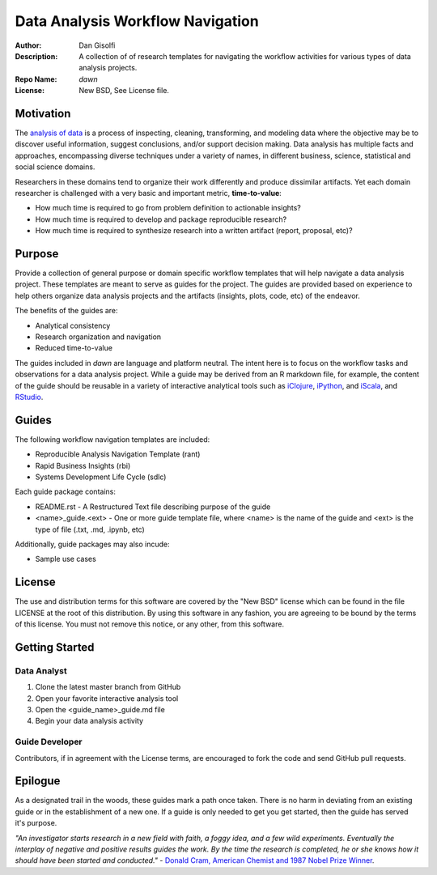 =======================
Data Analysis Workflow Navigation
=======================

:Author: Dan Gisolfi
:Description: A collection of of research templates for navigating the workflow activities for various types of data analysis projects. 
:Repo Name: *dawn*
:License: New BSD, See License file.

Motivation
============
The `analysis of data <http://en.wikipedia.org/wiki/Data_analysis>`_ is a process of inspecting, cleaning, transforming, and modeling data where the objective may be to discover useful information, suggest conclusions, and/or support decision making. Data analysis has multiple facts and approaches, encompassing diverse techniques under a variety of names, in different business, science, statistical and social science domains. 

Researchers in these domains tend to organize their work differently and produce dissimilar artifacts. Yet each domain researcher is challenged with a very basic and important metric, **time-to-value**:

* How much time is required to go from problem definition to actionable insights?
* How much time is required to develop and package reproducible research?
* How much time is required to synthesize research into a written artifact (report, proposal, etc)? 

Purpose
=========
Provide a collection of general purpose or domain specific workflow templates that will help navigate a data analysis project. These templates are meant to serve as guides for the project. The guides are provided based on experience to help others organize data analysis projects and the artifacts (insights, plots, code, etc) of the endeavor. 

The benefits of the guides are: 

* Analytical consistency 
* Research organization and navigation
* Reduced time-to-value

The guides included in *dawn* are language and platform neutral. The intent here is to focus on the workflow tasks and observations for a data analysis project. While a guide may be derived from an R markdown file, for example, the content of the guide should be reusable in a variety of interactive analytical tools such as `iClojure <http://www.iclojure.com>`_, `iPython <http://ipython.org>`_, and `iScala <https://github.com/KenCoder/scala-notebook>`_, and `RStudio <http://www.rstudio.com>`_. 

Guides
=========
The following workflow navigation templates are included:

* Reproducible Analysis Navigation Template (rant)
* Rapid Business Insights (rbi)
* Systems Development Life Cycle (sdlc)

Each guide package contains:

* README.rst - A Restructured Text file describing purpose of the guide 
* <name>_guide.<ext> - One or more guide template file, where <name> is the name of the guide and <ext> is the type of file (.txt, .md, .ipynb, etc) 

Additionally, guide packages may also incude:

* Sample use cases

License
==============
The use and distribution terms for this software are covered by the "New BSD" license which can be found in the file LICENSE at the root of this distribution. By using this software in any fashion, you are agreeing to be bound by the terms of this license. You must not remove this notice, or any other, from this software.

Getting Started
=============

Data Analyst
----------------
1. Clone the latest master branch from GitHub 
2. Open your favorite interactive analysis tool
3. Open the <guide_name>_guide.md file
4. Begin your data analysis activity

Guide Developer
---------------------
Contributors, if in agreement with the License terms, are encouraged to fork the code and send GitHub pull requests.

Epilogue
=============
As a designated trail in the woods, these guides mark a path once taken. There is no harm in deviating from an existing guide or in the establishment of a new one. If a guide is only needed to get you get started, then the guide has served it's purpose.

*"An investigator starts research in a new field with faith, a foggy idea, and a few wild experiments. Eventually the interplay of negative and positive results guides the work. By the time the research is completed, he or she knows how it should have been started and conducted."*  - `Donald Cram, American Chemist and 1987 Nobel Prize Winner <http://www.brainyquote.com/citation/quotes/quotes/d/donaldcram193831.html?ct=Donald+Cram>`_.


